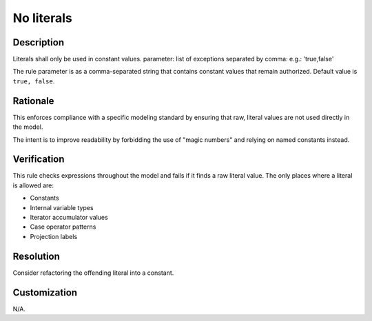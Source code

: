 .. index:: single: No literals

No literals
===========

.. rule::
   :filename: no_literals.py
   :class: NoLiterals
   :id: id_0058
   :reference: n/a
   :kind: generic
   :tags: modelling

   No literals

Description
-----------

.. start_description

Literals shall only be used in constant values.
parameter: list of exceptions separated by comma: e.g.: 'true,false'

.. end_description

The rule parameter is as a comma-separated string that contains constant values that remain authorized. Default value is ``true, false``.

Rationale
---------
This enforces compliance with a specific modeling standard by ensuring that raw, literal values are not used directly in the model.

The intent is to improve readability by forbidding the use of "magic numbers" and relying on named constants instead.

Verification
------------
This rule checks expressions throughout the model and fails if it finds a raw literal value. The only places where a literal is allowed are:

* Constants
* Internal variable types
* Iterator accumulator values
* Case operator patterns
* Projection labels

Resolution
----------
Consider refactoring the offending literal into a constant.

Customization
-------------
N/A.
